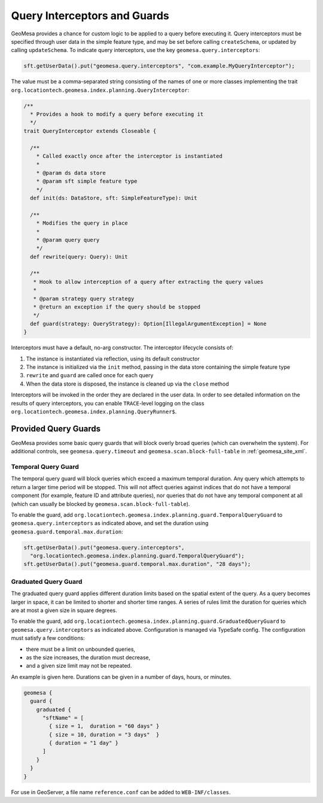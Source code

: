 .. _query_interceptors:

Query Interceptors and Guards
=============================

GeoMesa provides a chance for custom logic to be applied to a query before executing it. Query interceptors must
be specified through user data in the simple feature type, and may be set before calling ``createSchema``, or
updated by calling ``updateSchema``. To indicate query interceptors, use the key ``geomesa.query.interceptors``:

.. code-block:: java

    sft.getUserData().put("geomesa.query.interceptors", "com.example.MyQueryInterceptor");

The value must be a comma-separated string consisting of the names of one or more classes implementing
the trait ``org.locationtech.geomesa.index.planning.QueryInterceptor``:

.. code-block:: scala

    /**
      * Provides a hook to modify a query before executing it
      */
    trait QueryInterceptor extends Closeable {

      /**
        * Called exactly once after the interceptor is instantiated
        *
        * @param ds data store
        * @param sft simple feature type
        */
      def init(ds: DataStore, sft: SimpleFeatureType): Unit

      /**
        * Modifies the query in place
        *
        * @param query query
        */
      def rewrite(query: Query): Unit

      /**
       * Hook to allow interception of a query after extracting the query values
       *
       * @param strategy query strategy
       * @return an exception if the query should be stopped
       */
      def guard(strategy: QueryStrategy): Option[IllegalArgumentException] = None
    }

Interceptors must have a default, no-arg constructor. The interceptor lifecycle consists of:

1. The instance is instantiated via reflection, using its default constructor
#. The instance is initialized via the ``init`` method, passing in the data store containing the simple feature type
#. ``rewrite`` and ``guard`` are called once for each query
#. When the data store is disposed, the instance is cleaned up via the ``close`` method

Interceptors will be invoked in the order they are declared in the user data. In order to see detailed information
on the results of query interceptors, you can enable ``TRACE``-level logging on the class
``org.locationtech.geomesa.index.planning.QueryRunner$``.

Provided Query Guards
^^^^^^^^^^^^^^^^^^^^^

GeoMesa provides some basic query guards that will block overly broad queries (which can overwhelm the system).
For additional controls, see ``geomesa.query.timeout`` and ``geomesa.scan.block-full-table`` in
:ref:`geomesa_site_xml`.

Temporal Query Guard
++++++++++++++++++++

The temporal query guard will block queries which exceed a maximum temporal duration.
Any query which attempts to return a larger time period will be stopped. This will not affect queries against indices that do not have
a temporal component (for example, feature ID and attribute queries), nor queries that do not have any temporal
component at all (which can usually be blocked by ``geomesa.scan.block-full-table``).

To enable the guard, add ``org.locationtech.geomesa.index.planning.guard.TemporalQueryGuard``
to ``geomesa.query.interceptors`` as indicated above, and set the duration using ``geomesa.guard.temporal.max.duration``:

.. code-block:: java

    sft.getUserData().put("geomesa.query.interceptors",
      "org.locationtech.geomesa.index.planning.guard.TemporalQueryGuard");
    sft.getUserData().put("geomesa.guard.temporal.max.duration", "28 days");

Graduated Query Guard
+++++++++++++++++++++

The graduated query guard applies different duration limits based on the spatial extent of the query.
As a query becomes larger in space, it can be limited to shorter and shorter time ranges.
A series of rules limit the duration for queries which are at most a given size in square degrees.

To enable the guard, add ``org.locationtech.geomesa.index.planning.guard.GraduatedQueryGuard``
to ``geomesa.query.interceptors`` as indicated above.  Configuration is managed via TypeSafe config.
The configuration must satisfy a few conditions:

* there must be a limit on unbounded queries,
* as the size increases, the duration must decrease,
* and a given size limit may not be repeated.

An example is given here.  Durations can be given in a number of days, hours, or minutes.

.. code-block:: none

    geomesa {
      guard {
        graduated {
          "sftName" = [
            { size = 1,  duration = "60 days" }
            { size = 10, duration = "3 days"  }
            { duration = "1 day" }
          ]
        }
      }
    }

For use in GeoServer, a file name ``reference.conf`` can be added to ``WEB-INF/classes``.
